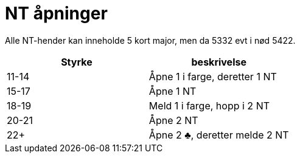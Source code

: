 = NT åpninger

Alle NT-hender kan inneholde 5 kort major, men da 5332 evt i nød 5422.

|===
| Styrke | beskrivelse

| 11-14 | Åpne 1 i farge, deretter 1 NT
| 15-17 | Åpne 1 NT
| 18-19 | Meld 1 i farge, hopp i 2 NT
| 20-21 | Åpne 2 NT
| 22+   | Åpne 2 [.clubs]#♣#, deretter melde 2 NT
|===

